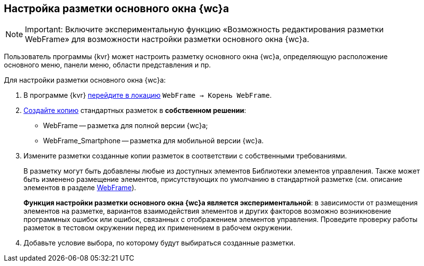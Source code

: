 
== Настройка разметки основного окна {wc}а

[NOTE]
====
[.note__title]#Important:# Включите экспериментальную функцию «Возможность редактирования разметки WebFrame» для возможности настройки разметки основного окна {wc}а.
====

Пользователь программы {kvr} может настроить разметку основного окна {wc}а, определяющую расположение основного меню, панели меню, области представления и пр.

Для настройки разметки основного окна {wc}а:

. В программе {kvr} xref:locationsSelect.adoc[перейдите в локацию] [.ph .filepath]`WebFrame → Корень WebFrame`.
. xref:layoutsCopy.adoc[Создайте копию] стандартных разметок в *собственном решении*:
* WebFrame -- разметка для полной версии {wc}а;
* WebFrame_Smartphone -- разметка для мобильной версии {wc}а.
. Измените разметки созданные копии разметок в соответствии с собственными требованиями.
+
В разметку могут быть добавлены любые из доступных элементов Библиотеки элементов управления. Также может быть изменено размещение элементов, присутствующих по умолчанию в стандартной разметке (см. описание элементов в разделе xref:WebFrameControls.adoc[WebFrame]).
+
*Функция настройки разметки основного окна {wc}а является экспериментальной*: в зависимости от размещения элементов на разметке, вариантов взаимодействия элементов и других факторов возможно возникновение программных ошибок или ошибок, связанных с отображением элементов управления. Проведите проверку работы разметок в тестовом окружении перед их применением в рабочем окружении.
. Добавьте условие выбора, по которому будут выбираться созданные разметки.
